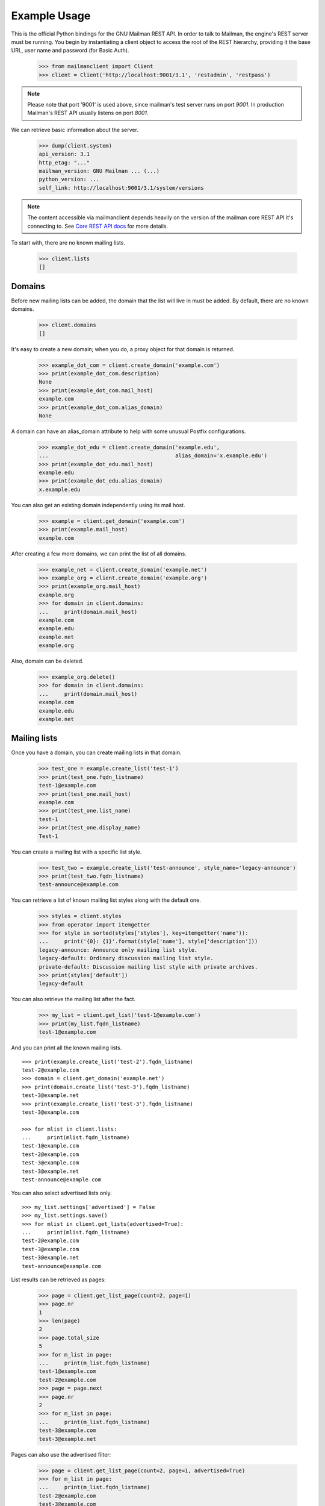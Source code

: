 =============
Example Usage
=============

This is the official Python bindings for the GNU Mailman REST API.  In order
to talk to Mailman, the engine's REST server must be running.  You begin by
instantiating a client object to access the root of the REST hierarchy,
providing it the base URL, user name and password (for Basic Auth).

    >>> from mailmanclient import Client
    >>> client = Client('http://localhost:9001/3.1', 'restadmin', 'restpass')

.. note::
    Please note that port '9001' is used above, since mailman's test server
    runs on port *9001*. In production Mailman's REST API usually listens on
    port *8001*.

We can retrieve basic information about the server.

    >>> dump(client.system)
    api_version: 3.1
    http_etag: "..."
    mailman_version: GNU Mailman ... (...)
    python_version: ...
    self_link: http://localhost:9001/3.1/system/versions

.. note::
    The content accessible via mailmanclient depends heavily on the version
    of the mailman core REST API it's connecting to. See `Core REST API
    docs`_ for more details.

To start with, there are no known mailing lists.

    >>> client.lists
    []


Domains
=======

Before new mailing lists can be added, the domain that the list will live in
must be added.  By default, there are no known domains.

    >>> client.domains
    []

It's easy to create a new domain; when you do, a proxy object for that domain
is returned.

    >>> example_dot_com = client.create_domain('example.com')
    >>> print(example_dot_com.description)
    None
    >>> print(example_dot_com.mail_host)
    example.com
    >>> print(example_dot_com.alias_domain)
    None

A domain can have an alias_domain attribute to help with some unusual Postfix
configurations.

    >>> example_dot_edu = client.create_domain('example.edu',
    ...                                        alias_domain='x.example.edu')
    >>> print(example_dot_edu.mail_host)
    example.edu
    >>> print(example_dot_edu.alias_domain)
    x.example.edu

You can also get an existing domain independently using its mail host.

    >>> example = client.get_domain('example.com')
    >>> print(example.mail_host)
    example.com

After creating a few more domains, we can print the list of all domains.

    >>> example_net = client.create_domain('example.net')
    >>> example_org = client.create_domain('example.org')
    >>> print(example_org.mail_host)
    example.org
    >>> for domain in client.domains:
    ...     print(domain.mail_host)
    example.com
    example.edu
    example.net
    example.org

Also, domain can be deleted.

    >>> example_org.delete()
    >>> for domain in client.domains:
    ...     print(domain.mail_host)
    example.com
    example.edu
    example.net


Mailing lists
=============

Once you have a domain, you can create mailing lists in that domain.

    >>> test_one = example.create_list('test-1')
    >>> print(test_one.fqdn_listname)
    test-1@example.com
    >>> print(test_one.mail_host)
    example.com
    >>> print(test_one.list_name)
    test-1
    >>> print(test_one.display_name)
    Test-1

You can create a mailing list with a specific list style.

    >>> test_two = example.create_list('test-announce', style_name='legacy-announce')
    >>> print(test_two.fqdn_listname)
    test-announce@example.com

You can retrieve a list of known mailing list styles along with the default
one.

    >>> styles = client.styles
    >>> from operator import itemgetter
    >>> for style in sorted(styles['styles'], key=itemgetter('name')):
    ...     print('{0}: {1}'.format(style['name'], style['description']))
    legacy-announce: Announce only mailing list style.
    legacy-default: Ordinary discussion mailing list style.
    private-default: Discussion mailing list style with private archives.
    >>> print(styles['default'])
    legacy-default

You can also retrieve the mailing list after the fact.

    >>> my_list = client.get_list('test-1@example.com')
    >>> print(my_list.fqdn_listname)
    test-1@example.com

And you can print all the known mailing lists.
::

    >>> print(example.create_list('test-2').fqdn_listname)
    test-2@example.com
    >>> domain = client.get_domain('example.net')
    >>> print(domain.create_list('test-3').fqdn_listname)
    test-3@example.net
    >>> print(example.create_list('test-3').fqdn_listname)
    test-3@example.com

    >>> for mlist in client.lists:
    ...     print(mlist.fqdn_listname)
    test-1@example.com
    test-2@example.com
    test-3@example.com
    test-3@example.net
    test-announce@example.com

You can also select advertised lists only.
::

    >>> my_list.settings['advertised'] = False
    >>> my_list.settings.save()
    >>> for mlist in client.get_lists(advertised=True):
    ...     print(mlist.fqdn_listname)
    test-2@example.com
    test-3@example.com
    test-3@example.net
    test-announce@example.com

List results can be retrieved as pages:

    >>> page = client.get_list_page(count=2, page=1)
    >>> page.nr
    1
    >>> len(page)
    2
    >>> page.total_size
    5
    >>> for m_list in page:
    ...     print(m_list.fqdn_listname)
    test-1@example.com
    test-2@example.com
    >>> page = page.next
    >>> page.nr
    2
    >>> for m_list in page:
    ...     print(m_list.fqdn_listname)
    test-3@example.com
    test-3@example.net

Pages can also use the advertised filter:

    >>> page = client.get_list_page(count=2, page=1, advertised=True)
    >>> for m_list in page:
    ...     print(m_list.fqdn_listname)
    test-2@example.com
    test-3@example.com

Pages can also limit the results by domain:

    >>> page = client.get_list_page(mail_host='example.net')
    >>> for m_list in page:
    ...     print(m_list.fqdn_listname)
    test-3@example.net

You can also use the domain object if you only want to know all lists for a
specific domain without pagination.

    >>> for mlist in example.lists:
    ...     print(mlist.fqdn_listname)
    test-1@example.com
    test-2@example.com
    test-3@example.com
    test-announce@example.com

It is also possible to display only advertised lists when using the domain.

    >>> for mlist in example.get_lists(advertised=True):
    ...     print(mlist.fqdn_listname)
    test-2@example.com
    test-3@example.com
    test-announce@example.com
    >>> for mlist in example.get_list_page(count=2, page=1, advertised=True):
    ...     print(mlist.fqdn_listname)
    test-2@example.com
    test-3@example.com

You can use a list instance to delete the list.

    >>> test_three = client.get_list('test-3@example.net')
    >>> test_three.delete()

You can also delete a list using the client instance's delete_list method.

    >>> client.delete_list('test-3@example.com')

    >>> for mlist in client.lists:
    ...     print(mlist.fqdn_listname)
    test-1@example.com
    test-2@example.com
    test-announce@example.com

Membership
==========

Email addresses can subscribe to existing mailing lists, becoming members of
that list.  The address is a unique id for a specific user in the system, and
a member is a user that is subscribed to a mailing list.  Email addresses need
not be pre-registered, though the auto-registered user will be unique for each
email address.

The system starts out with no members.

    >>> client.members
    []

New members can be easily added; users are automatically registered.
::

    >>> test_two = client.get_list('test-2@example.com')
    >>> print(test_two.settings['subscription_policy'])
    confirm

Email addresses need to be verified first, so if we try to subscribe a
user, we get a response with a token:

    >>> data = test_one.subscribe('unverified@example.com', 'Unverified')
    >>> data['token'] is not None
    True
    >>> print(data['token_owner'])
    subscriber

We can also invite an email address to join the list.  This will send an
invitation email to the address for the user to accept.  Here again we get a
response with a token:

    >>> data = test_one.subscribe('invitee@example.com',
    ...                           'Invitee',
    ...                           invitation=True)
    >>> data['token'] is not None
    True
    >>> print(data['token_owner'])
    subscriber

If we know the email address to be valid, we can set the
``pre_verified`` flag. However, the list's subscription policy is
"confirm", so if we try to subscribe a user, we will also get a token
back:

    >>> data = test_one.subscribe('unconfirmed@example.com',
    ...                           'Unconfirmed',
    ...                            pre_verified=True)
    >>> data['token'] is not None
    True
    >>> print(data['token_owner'])
    subscriber

If we know the user originated the subscription (for example if she or
he has been authenticated elsewhere), we can set the ``pre_confirmed``
flag.

The ``pre_approved`` flag is used for lists that require moderator
approval and should only be used if the subscription is initiated by a
moderator or admin.

    >>> print(test_one.subscribe('anna@example.com', 'Anna',
    ...                          pre_verified=True,
    ...                          pre_confirmed=True))
    Member "anna@example.com" on "test-1.example.com"

    >>> print(test_one.subscribe('bill@example.com', 'Bill',
    ...                          pre_verified=True,
    ...                          pre_confirmed=True))
    Member "bill@example.com" on "test-1.example.com"

    >>> print(test_two.subscribe('anna@example.com',
    ...                          pre_verified=True,
    ...                          pre_confirmed=True))
    Member "anna@example.com" on "test-2.example.com"

    >>> print(test_two.subscribe('cris@example.com', 'Cris',
    ...                          pre_verified=True,
    ...                          pre_confirmed=True))
    Member "cris@example.com" on "test-2.example.com"

We can retrieve all known memberships.  These are sorted first by mailing list
name, then by email address.

    >>> for member in client.members:
    ...     print(member)
    Member "anna@example.com" on "test-1.example.com"
    Member "bill@example.com" on "test-1.example.com"
    Member "anna@example.com" on "test-2.example.com"
    Member "cris@example.com" on "test-2.example.com"

We can also view the memberships for a single mailing list.

    >>> for member in test_one.members:
    ...     print(member)
    Member "anna@example.com" on "test-1.example.com"
    Member "bill@example.com" on "test-1.example.com"

Membership may have a name associated, this depends on whether the member ``Address``
or ``User`` has a ``display_name`` attribute.

    >>> for member in test_one.members:
    ...     print(member.display_name)
    Anna
    Bill

Membership lists can be paginated, to recieve only a part of the result.

    >>> page = client.get_member_page(count=2, page=1)
    >>> page.nr
    1
    >>> page.total_size
    4
    >>> for member in page:
    ...     print(member)
    Member "anna@example.com" on "test-1.example.com"
    Member "bill@example.com" on "test-1.example.com"

    >>> page = page.next
    >>> page.nr
    2
    >>> for member in page:
    ...     print(member)
    Member "anna@example.com" on "test-2.example.com"
    Member "cris@example.com" on "test-2.example.com"

    >>> page = test_one.get_member_page(count=1, page=1)
    >>> page.nr
    1
    >>> page.total_size
    2
    >>> for member in page:
    ...     print(member)
    Member "anna@example.com" on "test-1.example.com"
    >>> page = page.next
    >>> page.nr
    2
    >>> page.total_size
    2
    >>> for member in page:
    ...     print(member)
    Member "bill@example.com" on "test-1.example.com"

We can get a single membership too.

    >>> cris_test_two = test_two.get_member('cris@example.com')
    >>> print(cris_test_two)
    Member "cris@example.com" on "test-2.example.com"
    >>> print(cris_test_two.role)
    member
    >>> print(cris_test_two.display_name)
    Cris

A membership can also be retrieved without instantiating the list object first:

    >>> print(client.get_member('test-2@example.com', 'cris@example.com'))
    Member "cris@example.com" on "test-2.example.com"

A membership has preferences.

    >>> prefs = cris_test_two.preferences
    >>> print(prefs['delivery_mode'])
    None
    >>> print(prefs['acknowledge_posts'])
    None
    >>> print(prefs['delivery_status'])
    None
    >>> print(prefs['hide_address'])
    None
    >>> print(prefs['preferred_language'])
    None
    >>> print(prefs['receive_list_copy'])
    None
    >>> print(prefs['receive_own_postings'])
    None

The membership object's ``user`` attribute will return a User object:

    >>> cris_u = cris_test_two.user
    >>> print(cris_u.display_name, cris_u.user_id)
    Cris ...

If you use an address which is not a member of test_two `ValueError` is raised:

    >>> test_two.unsubscribe('nomember@example.com')
    Traceback (most recent call last):
    ...
    ValueError: nomember@example.com is not a member address of test-2@example.com

After a while, Anna decides to unsubscribe from the Test One mailing list,
though she keeps her Test Two membership active.

    >>> import time
    >>> time.sleep(2)
    >>> test_one.unsubscribe('anna@example.com')
    >>> for member in client.members:
    ...     print(member)
    Member "bill@example.com" on "test-1.example.com"
    Member "anna@example.com" on "test-2.example.com"
    Member "cris@example.com" on "test-2.example.com"

A little later, Cris decides to unsubscribe from the Test Two mailing list.

    >>> cris_test_two.unsubscribe()
    >>> for member in client.members:
    ...     print(member)
    Member "bill@example.com" on "test-1.example.com"
    Member "anna@example.com" on "test-2.example.com"

If you try to unsubscribe an address which is not a member address
`ValueError` is raised:

    >>> test_one.unsubscribe('nomember@example.com')
    Traceback (most recent call last):
    ...
    ValueError: nomember@example.com is not a member address of test-1@example.com

If we want to mass unsubscribe users.

    >>> print(test_one.subscribe('jack@example.com', 'Jack',
    ...                          pre_verified=True,
    ...                          pre_confirmed=True))
    Member "jack@example.com" on "test-1.example.com"

    >>> print(test_one.subscribe('jill@example.com', 'Jill',
    ...                          pre_verified=True,
    ...                          pre_confirmed=True))
    Member "jill@example.com" on "test-1.example.com"

    >>> print(test_one.subscribe('hans@example.com', 'Hans',
    ...                          pre_verified=True,
    ...                          pre_confirmed=True))
    Member "hans@example.com" on "test-1.example.com"

    >>> email_list = ['jack@example.com','hans@example.com','jill@example.com','bully@example.com']
    >>> ();test_one.mass_unsubscribe(email_list);() # doctest: +ELLIPSIS
    (...)
    >>> for member in test_one.members:
    ...     print(member)
    Member "bill@example.com" on "test-1.example.com"


Non-Members
===========

When someone attempts to post to a list but is not a member, then they are
listed as a "non-member" of that list so that a moderator can choose how to
handle their messages going forward.  In some cases, one might wish to
accept or reject their future messages automatically.  Just like with regular
members, they are given a unique id.

The list starts out with no nonmembers.

    >>> test_one.nonmembers
    []

When someone tries to send a message to the list and they are not a
subscriber, they get added to the nonmember list.


Users
=====

Users are people with one or more list memberships. To get a list of all users,
access the clients user property.

    >>> for user in client.users:
    ...     print(user.display_name)
    Unverified
    Invitee
    Unconfirmed
    Anna
    Bill
    Cris
    Jack
    Jill
    Hans

The list of users can also be paginated:

    >>> page = client.get_user_page(count=4, page=1)
    >>> page.nr
    1
    >>> page.total_size
    9
    >>> for user in page:
    ...     print(user.display_name)
    Unverified
    Invitee
    Unconfirmed
    Anna

You can get the next or previous pages without calling ``get_userpage`` again.

    >>> page = page.next
    >>> page.nr
    2

    >>> for user in page:
    ...     print(user.display_name)
    Bill
    Cris
    Jack
    Jill

    >>> page = page.previous
    >>> page.nr
    1

    >>> for user in page:
    ...     print(user.display_name)
    Unverified
    Invitee
    Unconfirmed
    Anna

A single user can be retrieved using their email address.

    >>> cris = client.get_user('cris@example.com')
    >>> print(cris.display_name)
    Cris

Every user has a list of one or more addresses.

    >>> for address in cris.addresses:
    ...     print(address)
    ...     print(address.display_name)
    ...     print(address.registered_on)
    cris@example.com
    Cris
    ...

Multiple addresses can be assigned to a user record:

    >>> print(cris.add_address('cris.person@example.org'))
    cris.person@example.org
    >>> print(client.get_address('cris.person@example.org'))
    cris.person@example.org

    >>> for address in cris.addresses:
    ...     print(address)
    cris.person@example.org
    cris@example.com

Trying to add an existing address will raise an error:

    >>> dana = client.create_user(email='dana@example.org',
    ...                           password='somepass',
    ...                           display_name='Dana')
    >>> print(dana.display_name)
    Dana
    >>> cris.add_address('dana@example.org')  # doctest: +IGNORE_EXCEPTION_DETAIL
    Traceback (most recent call last):
    ...
    HTTPError: HTTP Error 400: Address already exists

This can be overridden by using the ``absorb_existing`` flag:

    >>> print(cris.add_address('dana@example.org', absorb_existing=True))
    dana@example.org

The user Chris will then be merged with Dana, acquiring all its subscriptions
and preferences. In case of conflict, Chris' original preferences will prevail.

    >>> for address in cris.addresses:
    ...     print(address)
    cris.person@example.org
    cris@example.com
    dana@example.org

Users can have one preferred address, which they can use for subscriptions. By
default, a User has no preferred address.

    >>> print(cris.preferred_address)
    None

A User can have a preferred address, but before that, the address needs to be
verified::

    >>> address = client.get_address('cris.person@example.org')
    >>> address.verify()
    >>> print(address.verified)
    True
    >>> cris.preferred_address = 'cris.person@example.org'
    >>> print(cris.preferred_address)
    cris.person@example.org

A User can change their preferred address.

    >>> cris.preferred_address = 'cris@example.com'
    >>> print(cris.preferred_address)
    cris@example.com

A User can also unset their preferred address by setting it to ``None``.

    >>> cris.preferred_address = None
    >>> print(cris.preferred_address)
    None

Addresses
=========

Addresses can be accessed directly:

    >>> address = client.get_address('dana@example.org')
    >>> print(address)
    dana@example.org
    >>> print(address.display_name)
    Dana

The address has not been verified:

    >>> print(address.verified)
    False

But that can be done via the address object:

    >>> address.verify()
    >>> print(address.verified)
    True

It can also be unverified:

    >>> address.unverify()
    >>> print(address.verified)
    False

Addresses can be deleted by calling their ``delete()`` method or by removing
them from their user's ``addresses`` list:

    >>> cris.addresses.remove('dana@example.org')
    >>> for address in cris.addresses:
    ...     print(address)
    cris.person@example.org
    cris@example.com


Users can be added using ``create_user``. The display_name is optional:
    >>> ler = client.create_user(email='ler@primus.org',
    ...                          password='somepass',
    ...                          display_name='Ler')
    >>> print(ler.display_name)
    Ler
    >>> ler = client.get_user('ler@primus.org')
    >>> print(ler.password)
    $...
    >>> print(ler.display_name)
    Ler

User attributes can be changed through assignment, but you need to call the
object's ``save`` method to store the changes in the mailman core database.

    >>> ler.display_name = 'Sir Ler'
    >>> ler.save()
    >>> ler = client.get_user('ler@primus.org')
    >>> print(ler.display_name)
    Sir Ler

Passwords can be changed as well:

    >>> old_pwd = ler.password
    >>> ler.password = 'easy'
    >>> old_pwd == ler.password
    True
    >>> ler.save()
    >>> old_pwd == ler.password
    False


User Subscriptions
------------------

A User's subscriptions can be accessed through the User's ``subscriptions``
property.

    >>> bill = client.get_user('bill@example.com')
    >>> for subscription in bill.subscriptions:
    ...     print(subscription)
    Member "bill@example.com" on "test-1.example.com"

If all you need are the list ids of all mailing lists a user is subscribed to,
you can use the ``subscription_list_ids`` property.

    >>> for list_id in bill.subscription_list_ids:
    ...     print(list_id)
    test-1.example.com


List Settings
=============

We can get all list settings via a lists settings attribute. A proxy object
for the settings is returned which behaves much like a dictionary.

    >>> settings = test_one.settings
    >>> for attr in sorted(settings):
    ...     print(attr + ': ' + str(settings[attr]))
    accept_these_nonmembers: []
    acceptable_aliases: []
    ...
    volume: 1

    >>> print(settings['display_name'])
    Test-1

We can access all valid list settings as attributes.

    >>> print(settings['fqdn_listname'])
    test-1@example.com
    >>> print(settings['description'])
    <BLANKLINE>
    >>> settings['description'] = 'A very meaningful description.'
    >>> settings['display_name'] = 'Test Numero Uno'

    >>> settings.save()

    >>> settings_new = test_one.settings
    >>> print(settings_new['description'])
    A very meaningful description.
    >>> print(settings_new['display_name'])
    Test Numero Uno

The settings object also supports the `get` method of usual Python
dictionaries:

    >>> print(settings_new.get('OhNoIForgotTheKey',
    ...                        'HowGoodIPlacedOneUnderTheDoormat'))
    HowGoodIPlacedOneUnderTheDoormat


Preferences
===========

Preferences can be accessed and set for users, members and addresses.

By default, preferences are not set and fall back to the global system
preferences. They're read-only and can be accessed through the client object.

    >>> global_prefs = client.preferences
    >>> print(global_prefs['acknowledge_posts'])
    False
    >>> print(global_prefs['delivery_mode'])
    regular
    >>> print(global_prefs['delivery_status'])
    enabled
    >>> print(global_prefs['hide_address'])
    True
    >>> print(global_prefs['preferred_language'])
    en
    >>> print(global_prefs['receive_list_copy'])
    True
    >>> print(global_prefs['receive_own_postings'])
    True

Preferences can be set, but you have to call ``save`` to make your changes
permanent.

    >>> prefs = test_two.get_member('anna@example.com').preferences
    >>> prefs['delivery_status'] = 'by_user'
    >>> prefs.save()
    >>> prefs = test_two.get_member('anna@example.com').preferences
    >>> print(prefs['delivery_status'])
    by_user


Pipelines and Chains
====================

The available pipelines and chains can also be retrieved:

    >>> pipelines = client.pipelines['pipelines']
    >>> for pipeline in pipelines:
    ...     print(pipeline)
    default-owner-pipeline
    default-posting-pipeline
    virgin
    >>> chains = client.chains['chains']
    >>> for chain in chains:
    ...     print(chain)
    accept
    default-owner-chain
    default-posting-chain
    discard
    dmarc
    header-match
    hold
    moderation
    reject


Owners and Moderators
=====================

Owners and moderators are properties of the list object.

    >>> test_one.owners
    []
    >>> test_one.moderators
    []

Owners can be added via the ``add_owner`` method and they can have an optional
``display_name`` associated like other ``members``:

    >>> test_one.add_owner('foo@example.com', display_name='Foo')
    >>> for owner in test_one.owners:
    ...     print(owner.email)
    foo@example.com

The owner of the list not automatically added as a member:

    >>> for m in test_one.members:
    ...     print(m)
    Member "bill@example.com" on "test-1.example.com"

Moderators can be added similarly:

    >>> test_one.add_moderator('bar@example.com', display_name='Bar')
    >>> for moderator in test_one.moderators:
    ...     print(moderator.email)
    bar@example.com

Moderators are also not automatically added as members:

    >>> for m in test_one.members:
    ...     print(m)
    Member "bill@example.com" on "test-1.example.com"

Members and owners/moderators are separate entries in the general members
list:

    >>> print(test_one.subscribe('bar@example.com', 'Bar',
    ...                          pre_verified=True,
    ...                          pre_confirmed=True))
    Member "bar@example.com" on "test-1.example.com"

    >>> test_four_net = example_net.create_list('test-4')
    >>> test_four_net.add_owner('foo@example.com', display_name='Foo')
    >>> for member in client.members:
    ...     print('%s: %s' % (member, member.role))
    Member "foo@example.com" on "test-1.example.com": owner
    Member "bar@example.com" on "test-1.example.com": moderator
    Member "bar@example.com" on "test-1.example.com": member
    Member "bill@example.com" on "test-1.example.com": member
    Member "anna@example.com" on "test-2.example.com": member
    Member "foo@example.com" on "test-4.example.net": owner

You can find the lists that a user is a member, moderator, or owner of:

    >>> lists = client.find_lists('bill@example.com', 'member')
    >>> for m_list in lists:
    ...     print(m_list.fqdn_listname)
    test-1@example.com
    >>> lists = client.find_lists('bar@example.com', 'moderator')
    >>> for m_list in lists:
    ...     print(m_list.fqdn_listname)
    test-1@example.com
    >>> lists = client.find_lists('foo@example.com', 'owner')
    >>> for m_list in lists:
    ...     print(m_list.fqdn_listname)
    test-1@example.com
    test-4@example.net

You can also filter those results by domain:

    >>> lists = client.find_lists('foo@example.com', 'owner',
    ...                           mail_host='example.net')
    >>> for m_list in lists:
    ...     print(m_list.fqdn_listname)
    test-4@example.net

Both owners and moderators can be removed:

    >>> test_one.remove_owner('foo@example.com')
    >>> test_one.owners
    []

    test_one.remove_moderator('bar@example.com')
    test_one.moderators
    []


Moderation
==========


Subscription Moderation
-----------------------

Subscription requests can be accessed through the list object's
`request` property. So let's create a non-open list first.

    >>> confirm_first = example_dot_com.create_list('confirm-first')
    >>> settings = confirm_first.settings
    >>> settings['subscription_policy'] = 'confirm_then_moderate'
    >>> settings.save()

    >>> confirm_first = client.get_list('confirm-first.example.com')
    >>> print(confirm_first.settings['subscription_policy'])
    confirm_then_moderate

Initially there are no requests, so let's subscribe someone to the
list. We'll get a token back.

    >>> confirm_first.requests
    []
    >>> data = confirm_first.subscribe('groucho@example.com',
    ...                                pre_verified=True,
    ...                                pre_confirmed=True)
    >>> print(data['token_owner'])
    moderator

Now the request shows up in the list of requests:

    >>> import time; time.sleep(5)
    >>> confirm_first.get_requests_count()
    1

    >>> request_1 = confirm_first.requests[0]
    >>> print(request_1['email'])
    groucho@example.com
    >>> print (request_1['token'] is not None)
    True
    >>> print(request_1['token_owner'])
    moderator
    >>> print(request_1['request_date'] is not None)
    True
    >>> print(request_1['list_id'])
    confirm-first.example.com

It is possible to filter subscription requests based on who is it pending an
action from using ``token_owner`` parameter::

    >>> data = confirm_first.subscribe('harpo@example.com',
    ...                                pre_verified=True,
    ...                                pre_confirmed=True)
    >>> data = confirm_first.subscribe('zeppo@example.com',
    ...                                pre_verified=True,
    ...                                pre_confirmed=False)

    >>> confirm_first.get_requests_count()
    3


Possible values for ``token_owner`` include:
- ``subscriber``
- ``moderator``
- ``no_one``


All these are pending an approval from moderator::

    >>> confirm_first.get_requests_count(token_owner='moderator')
    2

Subscriptions which aren't ``pre_confirmed`` first require confirmation from
the user if list's subscription policy is ``confirm`` or
``confirm_then_moderate``::

    >>> confirm_first.get_requests_count(token_owner='subscriber')
    1
    >>> data = confirm_first.get_requests(token_owner='subscriber')[0]
    >>> print(data['email'])
    zeppo@example.com

Subscription requests can be accepted, deferred, rejected or
discarded using the request token.

Let's accept Groucho:

    >>> response = confirm_first.moderate_request(request_1['token'], 'accept')
    >>> confirm_first.get_requests_count()
    2

    >>> request_2 = confirm_first.requests[0]
    >>> print(request_2['email'])
    harpo@example.com

    >>> request_3 = confirm_first.requests[1]
    >>> print(request_3['email'])
    zeppo@example.com

Let's reject Harpo:

    >>> response = confirm_first.moderate_request(request_2['token'], 'reject')
    >>> confirm_first.get_requests_count()
    1

Let's discard Zeppo's request:

    >>> response = confirm_first.moderate_request(request_3['token'], 'discard')
    >>> confirm_first.get_requests_count()
    0


Message Moderation
------------------

By injecting a message by a non-member into the incoming queue, we can
simulate a message being held for moderator approval.

    >>> msg = """From: nomember@example.com
    ... To: test-1@example.com
    ... Subject: Something
    ... Message-ID: <moderated_01>
    ...
    ... Some text.
    ...
    ... """
    >>> inq = client.queues['in']
    >>> inq.inject('test-1.example.com', msg)

Now wait until the message has been processed.

    >>> while True:
    ...     if len(inq.files) == 0:
    ...         break
    ...     time.sleep(0.1)

It might take a few moments for the message to show up in the moderation
queue.

    >>> while True:
    ...     if test_one.get_held_count() > 0:
    ...         break
    ...     time.sleep(0.1)

Messages held for moderation can be listed on a per list basis.

    >>> all_held = test_one.held
    >>> print(all_held[0].request_id)
    1

A held message can be retrieved by ID, and have attributes:

    >>> heldmsg = test_one.get_held_message(1)
    >>> print(heldmsg.subject)
    Something
    >>> print(heldmsg.reason)
    The message is not from a list member
    >>> print(heldmsg.sender)
    nomember@example.com
    >>> 'Message-ID: <moderated_01>' in heldmsg.msg
    True

A moderation action can be taken on them using the list methods or the held
message's methods.

    >>> print(test_one.defer_message(heldmsg.request_id).status_code)
    204

    >>> len(test_one.held)
    1

    >>> print(heldmsg.discard().status_code)
    204

    >>> len(test_one.held)
    0

Member moderation
-----------------

Each member or non-member can have a specific moderation action. It is set
using the 'moderation_action' property:

    >>> bill_member = test_one.get_member('bill@example.com')
    >>> print(bill_member.moderation_action)
    None
    >>> bill_member.moderation_action = 'hold'
    >>> bill_member.save()
    >>> print(test_one.get_member('bill@example.com').moderation_action)
    hold

Banning addresses
-----------------

A ban list is a list of email addresses that are not allowed to subscribe to a
mailing-list. There are two types of ban lists: each mailing-list has its ban
list, and there is a site-wide list. Addresses on the site-wide list are
prevented from subscribing to every mailing-list on the server.

To view the site-wide ban list, use the `bans` property::

    >>> list(client.bans)
    []

You can use the `add` method on the ban list to ban an email address::

    >>> banned_anna = client.bans.add('anna@example.com')
    >>> print(banned_anna)
    anna@example.com
    >>> 'anna@example.com' in client.bans
    True
    >>> print(client.bans.add('bill@example.com'))
    bill@example.com
    >>> for addr in list(client.bans):
    ...     print(addr)
    anna@example.com
    bill@example.com

The list of banned addresses can be paginated using the ``get_bans_page()``
method::

    >>> for addr in list(client.get_bans_page(count=1, page=1)):
    ...     print(addr)
    anna@example.com
    >>> for addr in list(client.get_bans_page(count=1, page=2)):
    ...     print(addr)
    bill@example.com

You can use the ``delete()`` method on a banned address to unban it, or the
``remove()`` method on the ban list::

    >>> banned_anna.delete()
    >>> 'anna@example.com' in client.bans
    False
    >>> for addr in list(client.bans):
    ...     print(addr)
    bill@example.com
    >>> client.bans.remove('bill@example.com')
    >>> 'bill@example.com' in client.bans
    False
    >>> print(list(client.bans))
    []


The mailing-list-specific ban lists work in the same way::

    >>> print(list(test_one.bans))
    []
    >>> banned_anna = test_one.bans.add('anna@example.com')
    >>> 'anna@example.com' in test_one.bans
    True
    >>> print(test_one.bans.add('bill@example.com'))
    bill@example.com
    >>> for addr in list(test_one.bans):
    ...     print(addr)
    anna@example.com
    bill@example.com
    >>> for addr in list(test_one.get_bans_page(count=1, page=1)):
    ...     print(addr)
    anna@example.com
    >>> for addr in list(test_one.get_bans_page(count=1, page=2)):
    ...     print(addr)
    bill@example.com
    >>> banned_anna.delete()
    >>> 'anna@example.com' in test_one.bans
    False
    >>> test_one.bans.remove('bill@example.com')
    >>> print(list(test_one.bans))
    []


Archivers
=========


Each list object has an ``archivers`` attribute.

    >>> archivers = test_one.archivers
    >>> print(archivers)
    Archivers on test-1.example.com

The activation status of each available archiver can be accessed like a
key in a dictionary.

    >>> archivers = test_one.archivers
    >>> for archiver in sorted(archivers.keys()):
    ...     print('{0}: {1}'.format(archiver, archivers[archiver]))
    mail-archive: True
    mhonarc: True
    prototype: True

    >>> archivers['mail-archive']
    True
    >>> archivers['mhonarc']
    True

They can also be set like items in dictionary.

    >>> archivers['mail-archive'] = False
    >>> archivers['mhonarc'] = False

So if we get a new ``archivers`` object from the API (by accessing the
list's archiver attribute again), we can see that the archiver stati
have now been set.

    >>> archivers = test_one.archivers
    >>> archivers['mail-archive']
    False
    >>> archivers['mhonarc']
    False


Header matches
==============

Header matches are filtering rules that apply to messages sent to a mailing
list. They match a header to a pattern using a regular expression, and matching
patterns can trigger specific moderation actions. They are accessible via the
mailing list's ``header_matches`` attribute, which behaves like a list.

    >>> header_matches = test_one.header_matches
    >>> print(header_matches)
    Header matches for "test-1.example.com"
    >>> len(header_matches)
    0

Header matches can be added using the ``add()`` method. The arguments are:

- the header to consider (``str``). Il will be lower-cased.
- the regular expression to use for filtering (``str``)
- the action to take when the header matches the pattern. This can be
  ``'accept'``, ``'discard'``, ``'reject'``, or ``'hold'``.
- the tag (``str``) to group a set of header matches.

    >>> print(header_matches.add('Subject', '^test: ', 'discard', 'sometag'))
    Header match on "subject"
    >>> print(header_matches)
    Header matches for "test-1.example.com"
    >>> len(header_matches)
    1
    >>> for hm in list(header_matches):
    ...     print(hm)
    Header match on "subject"

Header matches can be filtered using ``.find()`` method to query a set
of HeaderMatches::

  >>> header_matches.find(tag='sometag')
  [<HeaderMatch on 'subject'>]

You can delete a header match by deleting it from the ``header_matches``
collection.

    >>> del header_matches[0]
    >>> len(header_matches)
    0

You can also delete a header match using its ``delete()`` method, but be aware
that the collection will not automatically be updated. Get a new collection
from the list's ``header_matches`` attribute to see the change.

    >>> print(header_matches.add('Subject', '^test: ', 'discard'))
    Header match on "subject"
    >>> header_matches[0].delete()
    >>> len(header_matches) # not automatically updated
    1
    >>> len(test_one.header_matches)
    0


Configuration
=============

Mailman Core exposes all its configuration through REST API. All these
configuration options are read-only.

    >>> cfg = client.configuration
    >>> for key in sorted(cfg):
    ...     print(cfg[key].name)
    ARC
    antispam
    archiver.mail_archive
    archiver.master
    archiver.mhonarc
    archiver.prototype
    bounces
    database
    devmode
    digests
    dmarc
    language.ar
    language.ast
    language.bg
    language.ca
    language.cs
    language.da
    language.de
    language.el
    language.en
    language.es
    language.et
    language.eu
    language.fi
    language.fr
    language.gl
    language.he
    language.hr
    language.hu
    language.ia
    language.it
    language.ja
    language.ko
    language.lt
    language.nl
    language.no
    language.pl
    language.pt
    language.pt_BR
    language.ro
    language.ru
    language.sk
    language.sl
    language.sr
    language.sv
    language.tr
    language.uk
    language.vi
    language.zh_CN
    language.zh_TW
    logging.archiver
    logging.bounce
    logging.config
    logging.database
    logging.debug
    logging.error
    logging.fromusenet
    logging.http
    logging.locks
    logging.mischief
    logging.plugins
    logging.root
    logging.runner
    logging.smtp
    logging.subscribe
    logging.task
    logging.vette
    mailman
    mta
    nntp
    passwords
    paths.dev
    paths.fhs
    paths.here
    paths.local
    plugin.master
    runner.archive
    runner.bad
    runner.bounces
    runner.command
    runner.digest
    runner.in
    runner.lmtp
    runner.nntp
    runner.out
    runner.pipeline
    runner.rest
    runner.retry
    runner.shunt
    runner.task
    runner.virgin
    shell
    styles
    webservice


Each configuration object is a dictionary and you can iterate over them
::

     >>> for key in sorted(cfg['mailman']):
     ...     print('{} : {}'.format(key, cfg['mailman'][key]))
     anonymous_list_keep_headers : ...
     cache_life : 7d
     check_max_size_on_filtered_message : no
     default_language : en
     email_commands_max_lines : 10
     filter_report : no
     filtered_messages_are_preservable : no
     hold_digest : no
     html_to_plain_text_command : /usr/bin/lynx -dump $filename
     layout : here
     listname_chars : [-_.0-9a-z]
     masthead_threshold : 4
     moderator_request_life : 180d
     noreply_address : noreply
     pending_request_life : 3d
     post_hook :
     pre_hook :
     run_tasks_every : 1h
     self_link : http://localhost:9001/3.1/system/configuration/mailman
     sender_headers : from from_ reply-to sender
     site_owner : changeme@example.com

..   >>> for domain in client.domains:
     ...    domain.delete()
     >>> for user in client.users:
     ...    user.delete()

.. _`Core REST API docs`: https://docs.mailman3.org/projects/mailman/en/latest/src/mailman/rest/docs/rest.html
